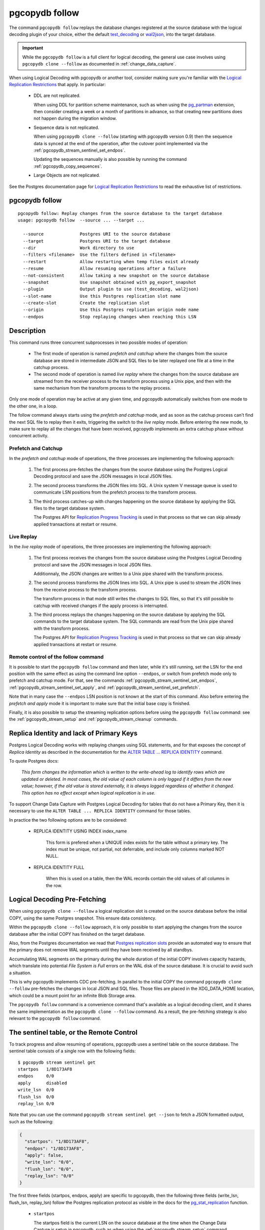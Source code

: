 pgcopydb follow
===============

The command ``pgcopydb follow`` replays the database changes registered at
the source database with the logical decoding plugin of your choice, either
the default `test_decoding`__ or `wal2json`__, into the target database.

__ https://www.postgresql.org/docs/current/test-decoding.html
__ https://github.com/eulerto/wal2json/


.. important::

   While the ``pgcopydb follow`` is a full client for logical decoding, the
   general use case involves using ``pgcopydb clone --follow`` as documented
   in :ref:`change_data_capture`.

When using Logical Decoding with pgcopydb or another tool, consider making
sure you're familiar with the `Logical Replication Restrictions`__ that
apply. In particular:

__ https://www.postgresql.org/docs/current/logical-replication-restrictions.html

 - DDL are not replicated.

   When using DDL for partition scheme maintenance, such as when using the
   `pg_partman`__ extension, then consider creating a week or a month of
   partitions in advance, so that creating new partitions does not happen
   during the migration window.

   __ https://github.com/pgpartman/pg_partman

 - Sequence data is not replicated.

   When using ``pgcopydb clone --follow`` (starting with pgcopydb version
   0.9) then the sequence data is synced at the end of the operation, after
   the cutover point implemented via the
   :ref:`pgcopydb_stream_sentinel_set_endpos`.

   Updating the sequences manually is also possible by running the command
   :ref:`pgcopydb_copy_sequences`.

 - Large Objects are not replicated.

See the Postgres documentation page for `Logical Replication Restrictions`__
to read the exhaustive list of restrictions.

__ https://www.postgresql.org/docs/current/logical-replication-restrictions.html

.. _pgcopydb_follow:

pgcopydb follow
---------------

::

   pgcopydb follow: Replay changes from the source database to the target database
   usage: pgcopydb follow  --source ... --target ...

     --source              Postgres URI to the source database
     --target              Postgres URI to the target database
     --dir                 Work directory to use
     --filters <filename>  Use the filters defined in <filename>
     --restart             Allow restarting when temp files exist already
     --resume              Allow resuming operations after a failure
     --not-consistent      Allow taking a new snapshot on the source database
     --snapshot            Use snapshot obtained with pg_export_snapshot
     --plugin              Output plugin to use (test_decoding, wal2json)
     --slot-name           Use this Postgres replication slot name
     --create-slot         Create the replication slot
     --origin              Use this Postgres replication origin node name
     --endpos              Stop replaying changes when reaching this LSN

Description
-----------

This command runs three concurrent subprocesses in two possible modes of
operation:

 * The first mode of operation is named *prefetch and catchup* where the
   changes from the source database are stored in intermediate JSON and SQL
   files to be later replayed one file at a time in the catchup process.

 * The second mode of operation is named *live replay* where the changes
   from the source database are streamed from the receiver process to the
   transform process using a Unix pipe, and then with the same mechanism
   from the transform process to the replay process.

Only one mode of operation may be active at any given time, and pgcopydb
automatically switches from one mode to the other one, in a loop.

The follow command always starts using the *prefetch and catchup* mode, and
as soon as the catchup process can't find the next SQL file to replay then
it exits, triggering the switch to the *live replay* mode. Before entering
the new mode, to make sure to replay all the changes that have been
received, pgcopydb implements an extra catchup phase without concurrent
activity.

Prefetch and Catchup
^^^^^^^^^^^^^^^^^^^^

In the *prefetch and catchup* mode of operations, the three processes are
implementing the following approach:

  1. The first process pre-fetches the changes from the source database
     using the Postgres Logical Decoding protocol and save the JSON messages
     in local JSON files.

  2. The second process transforms the JSON files into SQL. A Unix system V
     message queue is used to communicate LSN positions from the prefetch
     process to the transform process.

  3. The third process catches-up with changes happening on the source
     database by applying the SQL files to the target database system.

     The Postgres API for `Replication Progress Tracking`__ is used in that
     process so that we can skip already applied transactions at restart or
     resume.

     __ https://www.postgresql.org/docs/current//replication-origins.html

Live Replay
^^^^^^^^^^^

In the *live replay* mode of operations, the three processes are
implementing the following approach:

  1. The first process receives the changes from the source database using
     the Postgres Logical Decoding protocol and save the JSON messages in
     local JSON files.

     Additionnaly, the JSON changes are written to a Unix pipe shared with
     the transform process.

  2. The second process transforms the JSON lines into SQL. A Unix pipe is
     used to stream the JSON lines from the receive process to the transform
     process.

     The transform process in that mode still writes the changes to SQL
     files, so that it's still possible to catchup with received changes if
     the apply process is interrupted.

  3. The third process replays the changes happening on the source database
     by applying the SQL commands to the target database system. The SQL
     commands are read from the Unix pipe shared with the transform process.

     The Postgres API for `Replication Progress Tracking`__ is used in that
     process so that we can skip already applied transactions at restart or
     resume.

     __ https://www.postgresql.org/docs/current//replication-origins.html

Remote control of the follow command
^^^^^^^^^^^^^^^^^^^^^^^^^^^^^^^^^^^^

It is possible to start the ``pgcopydb follow`` command and then later,
while it's still running, set the LSN for the end position with the same
effect as using the command line option ``--endpos``, or switch from
prefetch mode only to prefetch and catchup mode. For that, see the commands
:ref:`pgcopydb_stream_sentinel_set_endpos`,
:ref:`pgcopydb_stream_sentinel_set_apply`, and
:ref:`pgcopydb_stream_sentinel_set_prefetch`.

Note that in many case the ``--endpos`` LSN position is not known at the
start of this command. Also before entering the *prefetch and apply* mode it
is important to make sure that the initial base copy is finished.

Finally, it is also possible to setup the streaming replication options
before using the ``pgcopydb follow`` command: see the
:ref:`pgcopydb_stream_setup` and :ref:`pgcopydb_stream_cleanup` commands.

Replica Identity and lack of Primary Keys
-----------------------------------------

Postgres Logical Decoding works with replaying changes using SQL statements,
and for that exposes the concept of *Replica Identity* as described in the
documentation for the `ALTER TABLE ... REPLICA IDENTITY`__ command.

__ https://www.postgresql.org/docs/current/sql-altertable.html

To quote Postgres docs:

.. epigraph::

   *This form changes the information which is written to the write-ahead
   log to identify rows which are updated or deleted. In most cases, the old
   value of each column is only logged if it differs from the new value;
   however, if the old value is stored externally, it is always logged
   regardless of whether it changed. This option has no effect except when
   logical replication is in use.*

To support Change Data Capture with Postgres Logical Decoding for tables
that do not have a Primary Key, then it is necessary to use the ``ALTER
TABLE ... REPLICA IDENTITY`` command for those tables.

In practice the two following options are to be considered:

  - REPLICA IDENTITY USING INDEX index_name

	This form is prefered when a UNIQUE index exists for the table without a
	primary key. The index must be unique, not partial, not deferrable, and
	include only columns marked NOT NULL.

  - REPLICA IDENTITY FULL

	When this is used on a table, then the WAL records contain the old
	values of all columns in the row.

Logical Decoding Pre-Fetching
-----------------------------

When using ``pgcopydb clone --follow`` a logical replication slot is created
on the source database before the initial COPY, using the same Postgres
snapshot. This ensure data consistency.

Within the ``pgcopydb clone --follow`` approach, it is only possible to
start applying the changes from the source database after the initial COPY
has finished on the target database.

Also, from the Postgres documentation we read that `Postgres replication
slots`__ provide an automated way to ensure that the primary does not remove
WAL segments until they have been received by all standbys.

__ https://www.postgresql.org/docs/current/warm-standby.html#STREAMING-REPLICATION-SLOTS

Accumulating WAL segments on the primary during the whole duration of the
initial COPY involves capacity hazards, which translate into potential *File
System is Full* errors on the WAL disk of the source database. It is crucial
to avoid such a situation.

This is why pgcopydb implements CDC pre-fetching. In parallel to the initial
COPY the command ``pgcopydb clone --follow`` pre-fetches the changes in
local JSON and SQL files. Those files are placed in the XDG_DATA_HOME
location, which could be a mount point for an infinite Blob Storage area.

The ``pgcopydb follow`` command is a convenience command that's available as
a logical decoding client, and it shares the same implementation as the
``pgcopydb clone --follow`` command. As a result, the pre-fetching strategy
is also relevant to the ``pgcopydb follow`` command.

The sentinel table, or the Remote Control
-----------------------------------------

To track progress and allow resuming of operations, pgcopydb uses a sentinel
table on the source database. The sentinel table consists of a single row
with the following fields:

::

   $ pgcopydb stream sentinel get
   startpos   1/8D173AF8
   endpos     0/0
   apply      disabled
   write_lsn  0/0
   flush_lsn  0/0
   replay_lsn 0/0

Note that you can use the command ``pgcopydb stream sentinel get --json`` to
fetch a JSON formatted output, such as the following:

.. code-block:: json

   {
     "startpos": "1/8D173AF8",
     "endpos": "1/8D173AF8",
     "apply": false,
     "write_lsn": "0/0",
     "flush_lsn": "0/0",
     "replay_lsn": "0/0"
   }

The first three fields (startpos, endpos, apply) are specific to pgcopydb,
then the following three fields (write_lsn, flush_lsn, replay_lsn) follow
the Postgres replication protocol as visible in the docs for the
`pg_stat_replication`__ function.

__ https://www.postgresql.org/docs/current/monitoring-stats.html#MONITORING-PG-STAT-REPLICATION-VIEW

  - ``startpos``

    The startpos field is the current LSN on the source database at the time
    when the Change Data Capture is setup in pgcopydb, such as when using the
    :ref:`pgcopydb_stream_setup` command.

    Note that both the ``pgcopydb follow`` and the ``pgcopydb clone --follow``
    command implement the setup parts if the ``pgcopydb stream setup`` has not
    been used already.

  - ``endpos``

    The endpos field is last LSN position from the source database that
    pgcopydb replays. The command ``pgcopydb follow`` (or ``pgcopydb clone
    --follow``) stops when reaching beyond this LSN position.

    The ``endpos`` can be set at the start of the process, which is useful
    for unit testing, or while the command is running, which is useful in
    production to define a cutover point.

    To define the ``endpos`` while the command is running, use
    :ref:`pgcopydb_stream_sentinel_set_endpos`.

  - ``apply``

    The apply field is a boolean (enabled/disabled) that control the catchup
    process. The pgcopydb catchup process replays the changes only when the
    apply boolean is set to true.

    The ``pgcopydb clone --follow`` command automatically enables the apply
    field of the sentinel table as soon as the initial COPY is done.

    To manually control the apply field, use the
    :ref:`pgcopydb_stream_sentinel_set_apply` command.

  - ``write_lsn``

    The Postgres documentation for ``pg_stat_replication.write_lsn`` is:
    Last write-ahead log location written to disk by this standby server.

    In the pgcopydb case, the sentinel field write_lsn is the position that
    has been written to disk (as JSON) by the streaming process.

  - ``flush_lsn``

    The Postgres documentation for ``pg_stat_replication.flush_lsn`` is:
    Last write-ahead log location flushed to disk by this standby server

    In the pgcopydb case, the sentinel field flush_lsn is the position that
    has been written and then fsync'ed to disk (as JSON) by the streaming
    process.

  - ``replay_lsn``

    The Postgres documentation for ``pg_stat_replication.replay_lsn`` is:
    Last write-ahead log location replayed into the database on this standby server

    In the pgcopydb case, the sentinel field replay_lsn is the position that
    has been applied to the target database, as kept track from the WAL.json
    and then the WAL.sql files, and using the Postgres API for `Replication
    Progress Tracking`__.

    __ https://www.postgresql.org/docs/current//replication-origins.html

    The replay_lsn is also shared by the pgcopydb streaming process that
    uses the Postgres logical replication protocol, so the
    `pg_stat_replication`__ entry associated with the replication slot used
    by pgcopydb can be used to monitor replication lag.

    __ https://www.postgresql.org/docs/current/monitoring-stats.html#MONITORING-PG-STAT-REPLICATION-VIEW

As the pgcopydb streaming processes maintain the sentinel table on the
source database, it is also possible to use it to keep track of the logical
replication progress.

Options
-------

The following options are available to ``pgcopydb follow``:

--source

  Connection string to the source Postgres instance. See the Postgres
  documentation for `connection strings`__ for the details. In short both
  the quoted form ``"host=... dbname=..."`` and the URI form
  ``postgres://user@host:5432/dbname`` are supported.

  __ https://www.postgresql.org/docs/current/libpq-connect.html#LIBPQ-CONNSTRING

--target

  Connection string to the target Postgres instance.

--dir

  During its normal operations pgcopydb creates a lot of temporary files to
  track sub-processes progress. Temporary files are created in the directory
  location given by this option, or defaults to
  ``${TMPDIR}/pgcopydb`` when the environment variable is set, or
  then to ``/tmp/pgcopydb``.

--restart

  When running the pgcopydb command again, if the work directory already
  contains information from a previous run, then the command refuses to
  proceed and delete information that might be used for diagnostics and
  forensics.

  In that case, the ``--restart`` option can be used to allow pgcopydb to
  delete traces from a previous run.

--resume

  When the pgcopydb command was terminated before completion, either by an
  interrupt signal (such as C-c or SIGTERM) or because it crashed, it is
  possible to resume the database migration.

  When resuming activity from a previous run, table data that was fully
  copied over to the target server is not sent again. Table data that was
  interrupted during the COPY has to be started from scratch even when using
  ``--resume``: the COPY command in Postgres is transactional and was rolled
  back.

  Same reasonning applies to the CREATE INDEX commands and ALTER TABLE
  commands that pgcopydb issues, those commands are skipped on a
  ``--resume`` run only if known to have run through to completion on the
  previous one.

  Finally, using ``--resume`` requires the use of ``--not-consistent``.

--not-consistent

  In order to be consistent, pgcopydb exports a Postgres snapshot by calling
  the `pg_export_snapshot()`__ function on the source database server. The
  snapshot is then re-used in all the connections to the source database
  server by using the ``SET TRANSACTION SNAPSHOT`` command.

  Per the Postgres documentation about ``pg_export_snapshot``:

    Saves the transaction's current snapshot and returns a text string
    identifying the snapshot. This string must be passed (outside the
    database) to clients that want to import the snapshot. The snapshot is
    available for import only until the end of the transaction that exported
    it.

  __ https://www.postgresql.org/docs/current/functions-admin.html#FUNCTIONS-SNAPSHOT-SYNCHRONIZATION-TABLE

  Now, when the pgcopydb process was interrupted (or crashed) on a previous
  run, it is possible to resume operations, but the snapshot that was
  exported does not exists anymore. The pgcopydb command can only resume
  operations with a new snapshot, and thus can not ensure consistency of the
  whole data set, because each run is now using their own snapshot.

--snapshot

  Instead of exporting its own snapshot by calling the PostgreSQL function
  ``pg_export_snapshot()`` it is possible for pgcopydb to re-use an already
  exported snapshot.

--plugin

  Logical decoding output plugin to use. The default is `test_decoding`__
  which ships with Postgres core itself, so is probably already available on
  your source server.

  It is possible to use `wal2json`__ instead. The support for wal2json is
  mostly historical in pgcopydb, it should not make a user visible
  difference whether you use the default test_decoding or wal2json.

  __ https://www.postgresql.org/docs/current/test-decoding.html
  __ https://github.com/eulerto/wal2json/

--slot-name

  Logical decoding slot name to use. Defaults to ``pgcopydb``. which is
  unfortunate when your use-case involves migrating more than one database
  from the source server.

--create-slot

  Instruct pgcopydb to create the logical replication slot to use.

--endpos

  Logical decoding target LSN to use. Automatically stop replication and
  exit with normal exit status 0 when receiving reaches the specified LSN.
  If there's a record with LSN exactly equal to lsn, the record will be
  output.

  The ``--endpos`` option is not aware of transaction boundaries and may
  truncate output partway through a transaction. Any partially output
  transaction will not be consumed and will be replayed again when the slot
  is next read from. Individual messages are never truncated.

  See also documentation for `pg_recvlogical`__.

  __ https://www.postgresql.org/docs/current/app-pgrecvlogical.html

--origin

  Logical replication target system needs to track the transactions that
  have been applied already, so that in case we get disconnected or need to
  resume operations we can skip already replayed transaction.

  Postgres uses a notion of an origin node name as documented in
  `Replication Progress Tracking`__. This option allows to pick your own
  node name and defaults to "pgcopydb". Picking a different name is useful
  in some advanced scenarios like migrating several sources in the same
  target, where each source should have their own unique origin node name.

  __ https://www.postgresql.org/docs/current/replication-origins.html

--verbose

  Increase current verbosity. The default level of verbosity is INFO. In
  ascending order pgcopydb knows about the following verbosity levels:
  FATAL, ERROR, WARN, INFO, NOTICE, DEBUG, TRACE.

--debug

  Set current verbosity to DEBUG level.

--trace

  Set current verbosity to TRACE level.

--quiet

  Set current verbosity to ERROR level.

Environment
-----------

PGCOPYDB_SOURCE_PGURI

  Connection string to the source Postgres instance. When ``--source`` is
  ommitted from the command line, then this environment variable is used.

PGCOPYDB_TARGET_PGURI

  Connection string to the target Postgres instance. When ``--target`` is
  ommitted from the command line, then this environment variable is used.

PGCOPYDB_SNAPSHOT

  Postgres snapshot identifier to re-use, see also ``--snapshot``.

TMPDIR

  The pgcopydb command creates all its work files and directories in
  ``${TMPDIR}/pgcopydb``, and defaults to ``/tmp/pgcopydb``.

XDG_DATA_HOME

  The standard `XDG Base Directory Specification`__ defines several
  environment variables that allow controling where programs should store
  their files.

  __ https://specifications.freedesktop.org/basedir-spec/basedir-spec-latest.html

  .. epigraph::

      *XDG_DATA_HOME defines the base directory relative to which user-specific
      data files should be stored. If $XDG_DATA_HOME is either not set or empty,
      a default equal to $HOME/.local/share should be used.*

  When using Change Data Capture (through ``--follow`` option and Postgres
  logical decoding) then pgcopydb pre-fetches changes in JSON files and
  transform them into SQL files to apply to the target database.

  These files are stored at the following location, tried in this order:

    1. when ``--dir`` is used, then pgcopydb uses the ``cdc`` subdirectory
       of the ``--dir`` location,

    2. when ``XDG_DATA_HOME`` is set in the environment, then pgcopydb uses
       that location,

    3. when neither of the previous settings have been used then pgcopydb
       defaults to using ``${HOME}/.local/share``.
